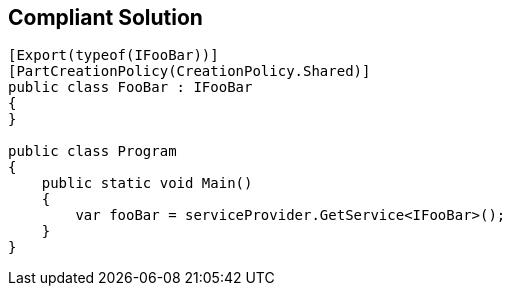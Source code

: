 == Compliant Solution

[source,text]
----
[Export(typeof(IFooBar))]
[PartCreationPolicy(CreationPolicy.Shared)]
public class FooBar : IFooBar
{
}

public class Program
{
    public static void Main()
    {
        var fooBar = serviceProvider.GetService<IFooBar>();
    }
}
----
